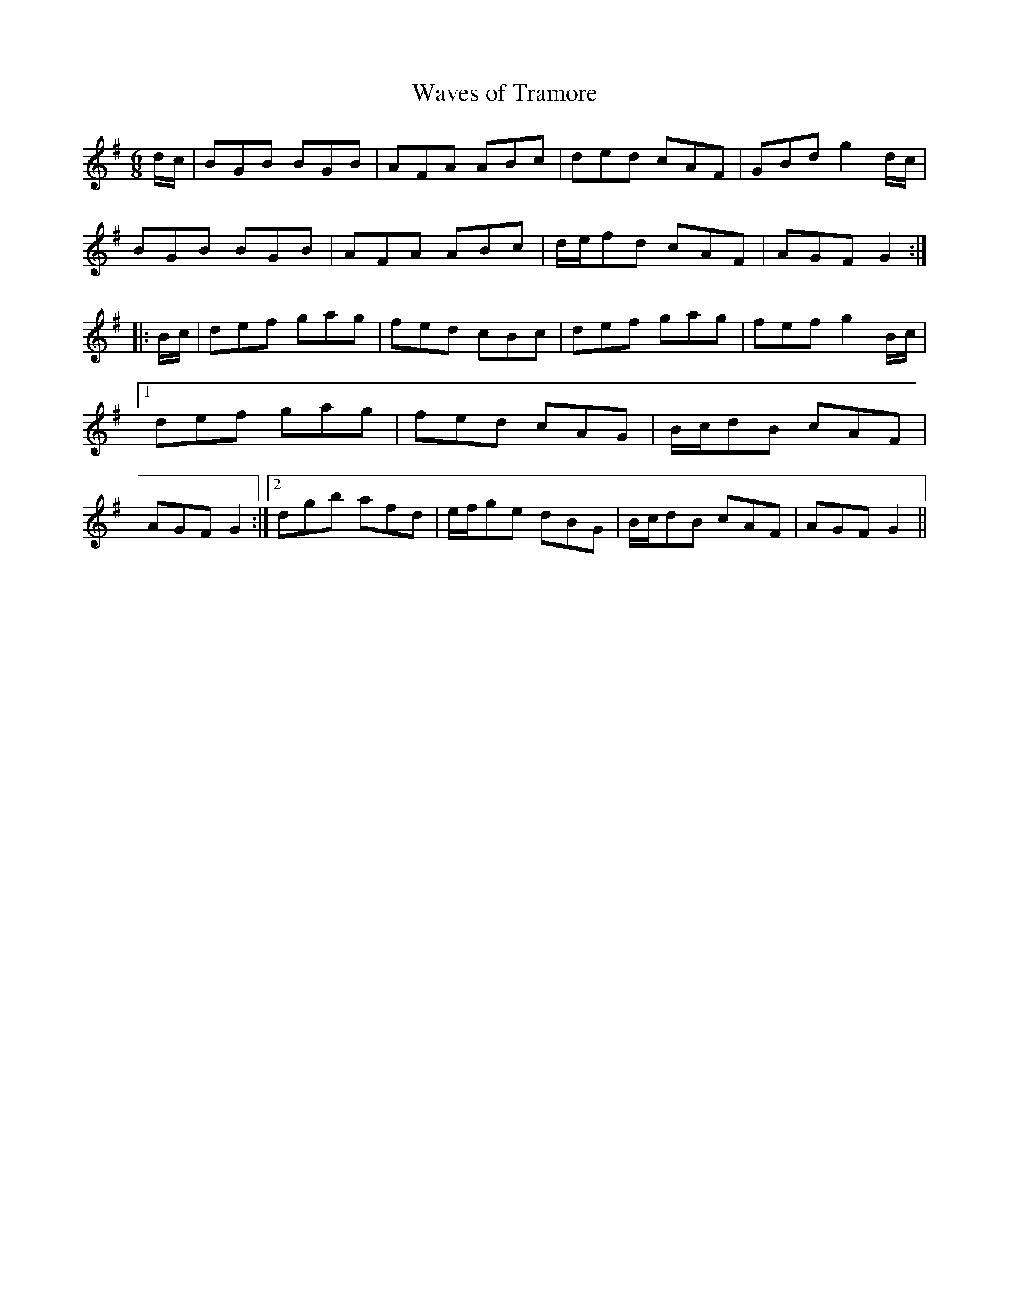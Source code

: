 X:128
T:Waves of Tramore
M:6/8
L:1/8
S:Wm. J. McCormick, Chicago
K:G
d/2c/2|BGB BGB|AFA ABc|ded cAF|GBd g2 d/2c/2|
BGB BGB|AFA ABc|d/2e/2fd cAF|AGF G2:|
|:B/2c/2|def gag|fed cBc|def gag|fef g2 B/2c/2|1def gag|fed cAG|B/2c/2dB cAF|AGF G2:|2dgb afd|e/2f/2ge dBG|B/2c/2dB cAF|AGF G2||
%
% "The Waves of Tramore", obtained from our versatile friend
% Mr. McCormick, who swings a bow, or fingers a chanter with
% equal facility, is a much better jig than "Larry Grogan" of
% which it is a variant. The latter was composed early in the
% 18th century by Lawrence Grogan of Johnstown Castle,
% Kilkenny, a "gentleman piper", celebrated in song and story.
% "Larry Grogan" was printed in Aird's Selections of Scotch,
% English, Irish and Foreign Airs; Glasgow, 1782, and in
% The Hibernian Muse, London 1787. An unmusical
% second part detracted from its popularity, altho few Irish
% dance tunes have been favored with such liberal publicity.
